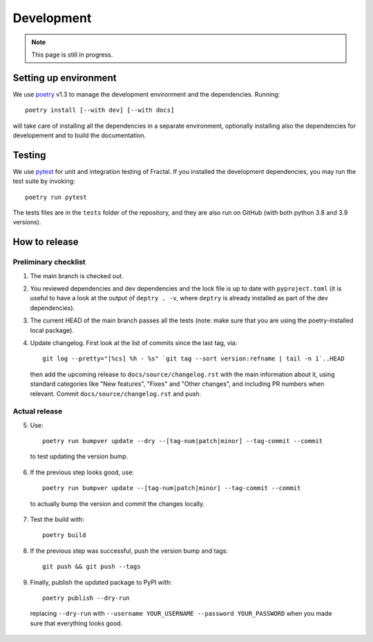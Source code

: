 Development
===========

.. note::

   This page is still in progress.


Setting up environment
~~~~~~~~~~~~~~~~~~~~~~

We use `poetry <https://python-poetry.org/docs>`_ v1.3 to manage the development environment and the dependencies.
Running::

    poetry install [--with dev] [--with docs]

will take care of installing all the dependencies in a separate environment, optionally installing also the dependencies for developement and to build the documentation.

Testing
~~~~~~~

We use `pytest <https://docs.pytest.org>`_ for unit and integration testing of Fractal. If you installed the development dependencies, you may run the test suite by invoking::

    poetry run pytest

The tests files are in the ``tests`` folder of the repository, and they are also run on GitHub (with both python 3.8 and 3.9 versions).



How to release
~~~~~~~~~~~~~~

Preliminary checklist
^^^^^^^^^^^^^^^^^^^^^

1. The main branch is checked out.
2. You reviewed dependencies and dev dependencies and the lock file is up to date with ``pyproject.toml`` (it is useful to have a look at the output of ``deptry . -v``, where ``deptry`` is already installed as part of the dev dependencies).
3. The current HEAD of the main branch passes all the tests (note: make sure that you are using the poetry-installed local package).
4. Update changelog. First look at the list of commits since the last tag, via::

    git log --pretty="[%cs] %h - %s" `git tag --sort version:refname | tail -n 1`..HEAD

  then add the upcoming release to ``docs/source/changelog.rst`` with the main information about it, using standard categories like "New features", "Fixes" and "Other changes", and including PR numbers when relevant. Commit ``docs/source/changelog.rst`` and push.

Actual release
^^^^^^^^^^^^^^

5. Use::

    poetry run bumpver update --dry --[tag-num|patch|minor] --tag-commit --commit

  to test updating the version bump.

6. If the previous step looks good, use::

    poetry run bumpver update --[tag-num|patch|minor] --tag-commit --commit

  to actually bump the version and commit the changes locally.

7. Test the build with::

    poetry build

8. If the previous step was successful, push the version bump and tags::

    git push && git push --tags

9. Finally, publish the updated package to PyPI with::

    poetry publish --dry-run

  replacing ``--dry-run`` with ``--username YOUR_USERNAME --password YOUR_PASSWORD`` when you made sure that everything looks good.
